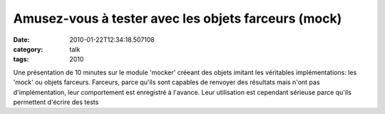 Amusez-vous à tester avec les objets farceurs (mock)
####################################################
:date: 2010-01-22T12:34:18.507108
:category: talk
:tags: 2010

Une présentation de 10 minutes sur le module 'mocker' créeant des objets imitant les véritables implémentations: les 'mock' ou objets farceurs. Farceurs, parce qu'ils sont capables de renvoyer des résultats mais n'ont pas d'implémentation, leur comportement est enregistré à l'avance. Leur utilisation est cependant sérieuse parce qu'ils permettent d'écrire des tests 

